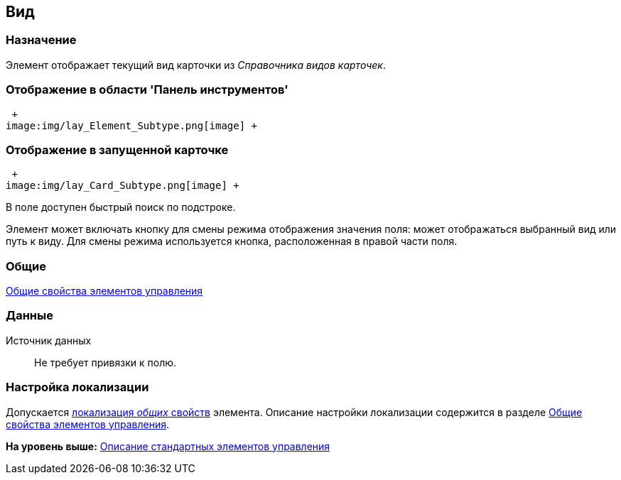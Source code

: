 [[ariaid-title1]]
== Вид

=== Назначение

Элемент отображает текущий вид карточки из [.dfn .term]_Справочника видов карточек_.

=== Отображение в области 'Панель инструментов'

 +
image:img/lay_Element_Subtype.png[image] +

=== Отображение в запущенной карточке

 +
image:img/lay_Card_Subtype.png[image] +

В поле доступен быстрый поиск по подстроке.

Элемент может включать кнопку для смены режима отображения значения поля: может отображаться выбранный вид или путь к виду. Для смены режима используется кнопка, расположенная в правой части поля.

=== Общие

xref:lay_Elements_general.adoc[Общие свойства элементов управления]

=== Данные

Источник данных::
  Не требует привязки к полю.

=== Настройка локализации

[.ph]#Допускается xref:lay_Locale_common_element_properties.html[локализация [.dfn .term]_общих_ свойств] элемента. Описание настройки локализации содержится в разделе link:lay_Elements_general.adoc[Общие свойства элементов управления].#

*На уровень выше:* xref:../pages/lay_Control_elements.adoc[Описание стандартных элементов управления]
